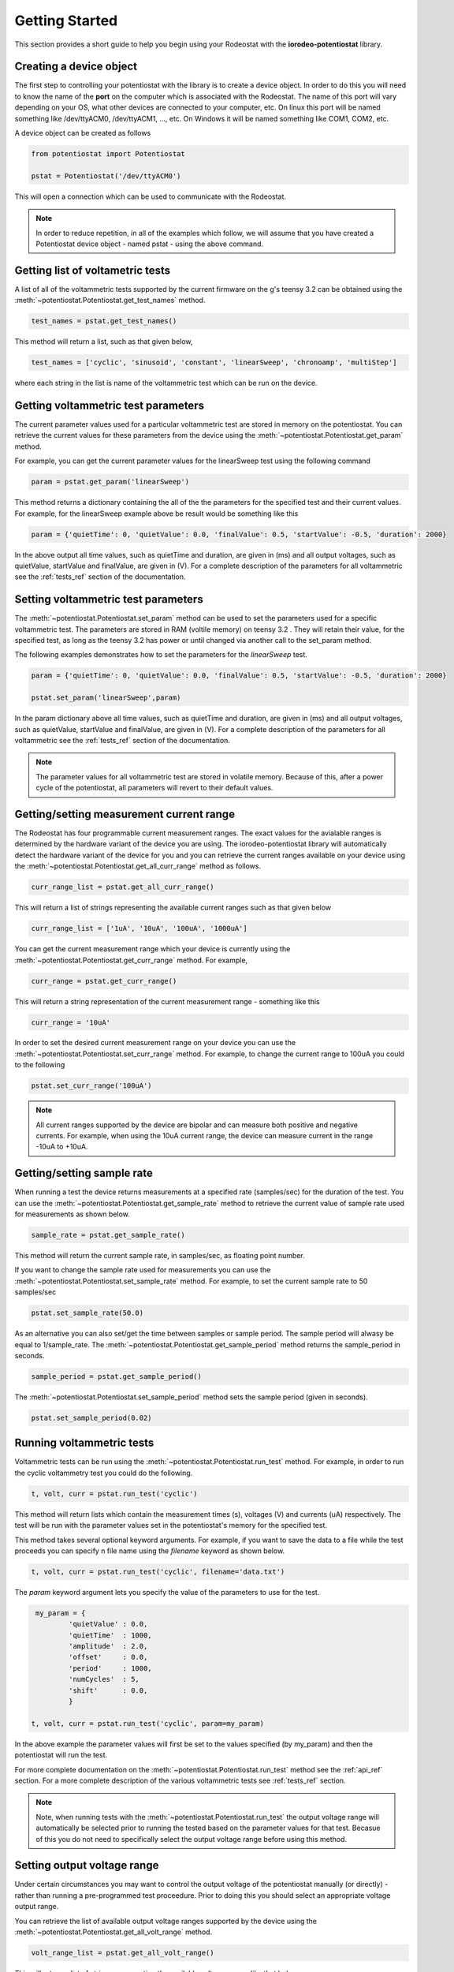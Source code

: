 .. _getting_started_ref:

###############
Getting Started
###############

This section provides a short guide to help you begin using your Rodeostat with the 
**iorodeo-potentiostat** library.



************************
Creating a device object
************************

The first step to controlling your potentiostat with the library is to create a
device object. In order to do this you will need to know the name of the
**port** on the computer which is associated with the Rodeostat.  The
name of this port will vary depending on your OS, what other devices are
connected to your computer,  etc.  On linux this port will be named something
like /dev/ttyACM0, /dev/ttyACM1, ..., etc.  On Windows it will be named
something like COM1, COM2, etc. 

A device object can be created as follows

.. code-block:: python 

  from potentiostat import Potentiostat

  pstat = Potentiostat('/dev/ttyACM0')


This will open a connection which can be used to communicate with the Rodeostat. 

.. note::

    In order to reduce repetition,  in all of the examples which follow,  we
    will assume that you have created a Potentiostat device object - named pstat
    - using the above command.



**********************************
Getting list of voltametric tests
**********************************

A list of all of the voltammetric tests supported by the current firmware on
the g's teensy 3.2 can be obtained using the
:meth:`~potentiostat.Potentiostat.get_test_names` method.

.. code-block:: python

  test_names = pstat.get_test_names()

This method will return a list, such as that given below,

.. code-block:: python

  test_names = ['cyclic', 'sinusoid', 'constant', 'linearSweep', 'chronoamp', 'multiStep']

where each string in the list is name of the voltammetric test which can be run on the device.  

************************************
Getting voltammetric test parameters
************************************

The current parameter values used for a particular voltammetric test are stored
in memory on the potentiostat.  You can retrieve the current values for these
parameters from the device using the :meth:`~potentiostat.Potentiostat.get_param` method. 

For example, you can  get the current parameter values for the linearSweep test using 
the following command

.. code-block:: python

  param = pstat.get_param('linearSweep')

This method returns a dictionary containing the all of the the parameters for
the specified test and their current values.   For example, for the
linearSweep example above be result would be something like this  

.. code-block:: python

  param = {'quietTime': 0, 'quietValue': 0.0, 'finalValue': 0.5, 'startValue': -0.5, 'duration': 2000}

In the above output all time values, such as quietTime and duration, are given
in (ms) and all output voltages, such as quietValue, startValue and finalValue,
are given in (V).  For a complete description of the parameters for all
voltammetric see the :ref:`tests_ref` section of the documentation.


************************************
Setting voltammetric test parameters
************************************

The :meth:`~potentiostat.Potentiostat.set_param` method can be used to set the
parameters used for a specific voltammetric test. The parameters are stored in
RAM (voltile memory) on teensy 3.2 . They will retain their value, for the
specified test,  as long as the teensy 3.2 has power or until changed via
another call to the set_param method. 

The following examples demonstrates how to set the parameters for the *linearSweep* test.

.. code-block:: python

  param = {'quietTime': 0, 'quietValue': 0.0, 'finalValue': 0.5, 'startValue': -0.5, 'duration': 2000}

  pstat.set_param('linearSweep',param)
  
In the param dictionary above all time values, such as quietTime and
duration, are given in (ms) and all output voltages, such as quietValue,
startValue and finalValue, are given in (V).  For a complete description of the
parameters for all voltammetric see the :ref:`tests_ref` section of the
documentation.

.. note::

  The parameter values for all voltammetric test are stored in volatile memory.
  Because of this, after a power cycle of the potentiostat,  all parameters will
  revert to their default  values. 

*****************************************
Getting/setting measurement current range
*****************************************

The Rodeostat has four programmable current measurement ranges. The
exact values for the avialable ranges is determined by the hardware variant of
the device you are using. The iorodeo-potentiostat library will automatically
detect the hardware variant of the device for you and you can retrieve  the
current ranges available on your device using the
:meth:`~potentiostat.Potentiostat.get_all_curr_range` method as follows. 

.. code-block:: python

  curr_range_list = pstat.get_all_curr_range()


This will return a list of strings representing the available current ranges such as that given below

.. code-block:: python

  curr_range_list = ['1uA', '10uA', '100uA', '1000uA']


You can get the current measurement range which your device is currently using 
the :meth:`~potentiostat.Potentiostat.get_curr_range` method. For example, 

.. code-block:: python

  curr_range = pstat.get_curr_range()

This will return a string representation of the current measurement range -  something like this

.. code-block:: python

  curr_range = '10uA'


In order to set the desired current measurement range on your device you can
use the :meth:`~potentiostat.Potentiostat.set_curr_range` method. For example,
to change the current range to 100uA you could to the following

.. code-block:: python

  pstat.set_curr_range('100uA')


.. note::

    All current ranges supported by the device are bipolar and can measure both
    positive and negative currents. For example, when using the 10uA current
    range, the device can measure current in the range  -10uA to +10uA. 


***************************
Getting/setting sample rate
***************************
When running a test the device returns measurements at a specified rate
(samples/sec) for the duration of the test.  You can use the
:meth:`~potentiostat.Potentiostat.get_sample_rate` method to retrieve the
current value of sample rate used for measurements as shown below.  

.. code-block:: python

  sample_rate = pstat.get_sample_rate()

This method will return the current sample rate, in samples/sec, as floating
point number.

If you want to change the sample rate used for measurements you can use the
:meth:`~potentiostat.Potentiostat.set_sample_rate` method. For example, to set the
current sample rate to 50 samples/sec

.. code-block:: python

  pstat.set_sample_rate(50.0)



As an alternative you can also set/get the time between samples or sample
period.  The sample period will alwasy be equal to 1/sample_rate.  The
:meth:`~potentiostat.Potentiostat.get_sample_period` method returns the
sample_period in seconds.

.. code-block:: python

   sample_period = pstat.get_sample_period()


The :meth:`~potentiostat.Potentiostat.set_sample_period` method sets the sample period (given in seconds). 

.. code-block:: python

   pstat.set_sample_period(0.02)


***************************
Running  voltammetric tests
***************************

Voltammetric tests can be run using the
:meth:`~potentiostat.Potentiostat.run_test` method. For example, in order to
run the cyclic voltammetry test you could do the following. 

.. code-block:: python

   t, volt, curr = pstat.run_test('cyclic')


This method will return lists which contain the measurement times (s), voltages (V) and
currents (uA) respectively.  The test will be run with the parameter values
set in the potentiostat's memory for the specified test. 

This method takes several optional keyword arguments. For example, if you want
to save the data to a file while the test proceeds you can specify n file name 
using the *filename* keyword as shown below.

.. code-block:: python

   t, volt, curr = pstat.run_test('cyclic', filename='data.txt')


The *param* keyword argument lets you specify the value of the parameters to
use for the test. 

.. code-block:: python

    my_param = {
            'quietValue' : 0.0,
            'quietTime'  : 1000,
            'amplitude'  : 2.0,
            'offset'     : 0.0,
            'period'     : 1000,
            'numCycles'  : 5,
            'shift'      : 0.0,
            }

   t, volt, curr = pstat.run_test('cyclic', param=my_param)


In the above example the parameter values will first be set to the values
specified (by my_param) and then the potentiostat will run the test.

For more complete documentation on the
:meth:`~potentiostat.Potentiostat.run_test` method see the :ref:`api_ref`
section.  For a more complete description of the various voltammetric tests see
:ref:`tests_ref` section. 

.. note::

  Note, when running tests with the :meth:`~potentiostat.Potentiostat.run_test`
  the output voltage range will automatically be selected prior to running the
  tested based on the parameter values for that test. Becasue of this you do
  not need to specifically select the output voltage range before using this
  method. 


****************************
Setting output voltage range
****************************

Under certain circumstances you may want to control the output voltage of the
potentiostat manually (or directly) - rather than running a pre-programmed test
proceedure. Prior to doing this you should select an appropriate voltage output
range.  

You can retrieve the list of available output voltage ranges supported by the
device using the :meth:`~potentiostat.Potentiostat.get_all_volt_range` method.

.. code-block:: python

  volt_range_list = pstat.get_all_volt_range()

This will return a list of strings representing the available voltage ranges like that below

.. code-block:: python

  volt_range_list = ['1V', '2V', '5V', '10V']


.. note::

   The output voltage ranges supported by the potentiostat are bipolar i.e., they
   including both negative and positive voltages. For example the 2V voltage
   range allows output voltages from -2V to +2V. 


****************
Manual operation
****************

When operating the potentiostat manually you set the output voltage directly
using the :meth:`~potentiostat.Potentiostat.set_volt` method rather than using
a pre-programmed voltammetric test. For example, the following command will set
the output voltage (potential between working and reference electrodes) to 0.75V


.. code-block:: python

  pstat.set_volt(0.75)

The potentiostat will maintain this output voltage  until you change it with
another call to :meth:`~potentiostat.Potentiostat.set_volt` or you run a test
with the :meth:`~potentiostat.Potentiostat.run_test` method.  

In a similar manner, during manual operation,  you can use the
:meth:`~potentiostat.Potentiostat.get_curr` method to get a single immediate
measurement of the current  

.. code-block:: python

  curr = pstat.get_curr()

The current ins returned as floating point number with units of (uA).   

Using these two methods described above,
:meth:`~potentiostat.Potentiostat.set_volt` and
:meth:`~potentiostat.Potentiostat.get_curr`, you can easily program simple time
varying voltametric tests - provided that the timing requirements are not too
demanding.  For a more detialed example demonstrating manual control see the
:ref:`examples_ref` section.



.. note::

    Prior to operating the potentiostat manually you will want to set the output
    voltage range such that it spans all voltages will will occur during your test.
    Setting the output voltage outside of the range will result in clipping of the
    output to the maximum/minimum value in the voltage range.  Also, changing the
    output voltage range during a test is inadvisable as it may cause glitch  in
    the output voltage when the switches from one range to the other. 
   


************************************
Setting device identification number
************************************

An identification number can be assigned to the potentiostat using the
:meth:`~potentiostat.Potentiostat.set_device_id` method. For example, the following command 
will set the device identification number to 5. 

.. code-block:: python

  pstat.set_device_id(5)

The device identification number is stored in non-volatile memory and thus will
maintain its value even when the device loses power.  This is useful in the situation 
where a program controlling more than one potentiostat a given time
and needs a simple mechanism to disambiguate them. 

The device identification number can be read using the
:meth:`~potentiostat.Potentiostat.get_device_id` method as shown below.

.. code-block:: python

  device_id = pstat.get_device_id()
 

